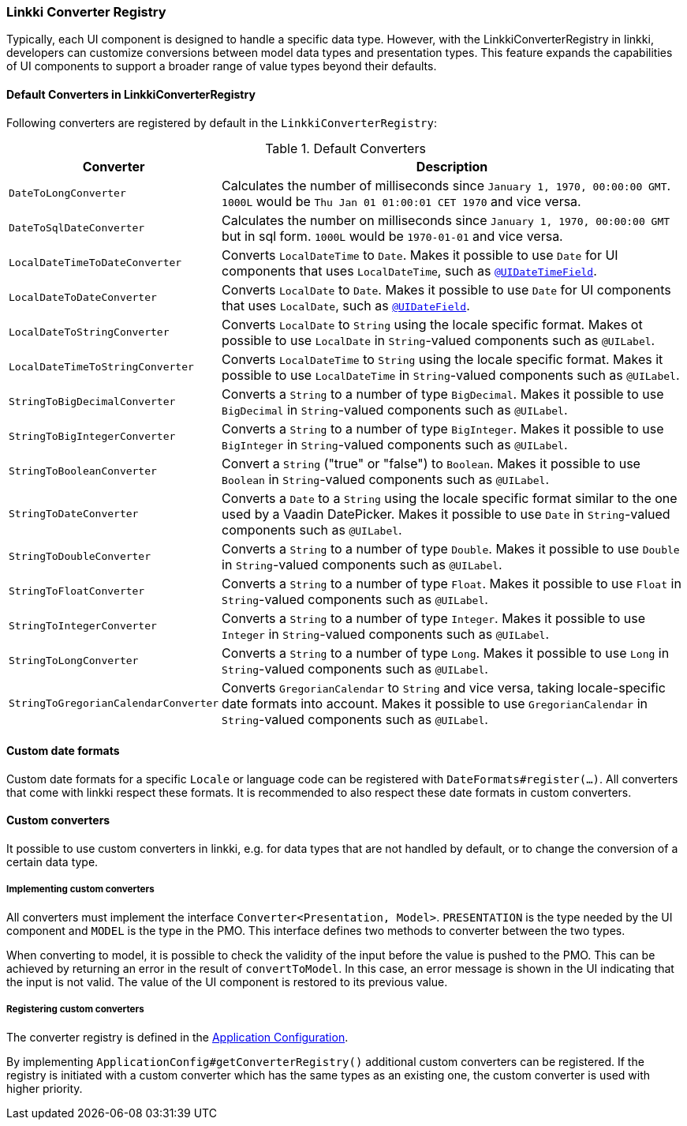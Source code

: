 :jbake-title: Converter Registry
:jbake-type: section
:jbake-status: published

[[linkki-converter-registry]]
=== Linkki Converter Registry

Typically, each UI component is designed to handle a specific data type. 
However, with the LinkkiConverterRegistry in linkki, developers can customize conversions between model data types and presentation types. 
This feature expands the capabilities of UI components to support a broader range of value types beyond their defaults.

==== Default Converters in LinkkiConverterRegistry

Following converters are registered by default in the `LinkkiConverterRegistry`:

[[default-converters]]
[cols = "2, 6"]
.Default Converters
|===
| Converter | Description

| `DateToLongConverter` | Calculates the number of milliseconds since `January 1, 1970, 00:00:00 GMT`. `1000L` would be `Thu Jan 01 01:00:01 CET 1970` and vice versa.
| `DateToSqlDateConverter` | Calculates the number on milliseconds since `January 1, 1970, 00:00:00 GMT` but in sql form. `1000L` would be `1970-01-01` and vice versa.
| `LocalDateTimeToDateConverter` | Converts `LocalDateTime` to `Date`. Makes it possible to use `Date` for UI components that uses `LocalDateTime`, such as <<ui-datetimefield, `@UIDateTimeField`>>.
| `LocalDateToDateConverter` | Converts `LocalDate` to `Date`. Makes it possible to use `Date` for UI components that uses `LocalDate`, such as <<ui-datefield, `@UIDateField`>>.
| `LocalDateToStringConverter` | Converts `LocalDate` to `String` using the locale specific format. Makes ot possible to use `LocalDate` in `String`-valued components such as `@UILabel`.
| `LocalDateTimeToStringConverter` | Converts `LocalDateTime` to `String` using the locale specific format. Makes it possible to use `LocalDateTime` in `String`-valued components such as `@UILabel`.
| `StringToBigDecimalConverter` | Converts a `String` to a number of type `BigDecimal`. Makes it possible to use `BigDecimal` in `String`-valued components such as `@UILabel`.
| `StringToBigIntegerConverter` | Converts a `String` to a number of type `BigInteger`. Makes it possible to use `BigInteger` in `String`-valued components such as `@UILabel`.
| `StringToBooleanConverter` | Convert a `String` ("true" or "false") to `Boolean`. Makes it possible to use `Boolean` in `String`-valued components such as `@UILabel`.
| `StringToDateConverter` | Converts a `Date` to a `String` using the locale specific format similar to the one used by a Vaadin DatePicker. Makes it possible to use `Date` in `String`-valued components such as `@UILabel`.
| `StringToDoubleConverter` | Converts a `String` to a number of type `Double`. Makes it possible to use `Double` in `String`-valued components such as `@UILabel`.
| `StringToFloatConverter` | Converts a `String` to a number of type `Float`. Makes it possible to use `Float` in `String`-valued components such as `@UILabel`.
| `StringToIntegerConverter` | Converts a `String` to a number of type `Integer`. Makes it possible to use `Integer` in `String`-valued components such as `@UILabel`.
| `StringToLongConverter` | Converts a `String` to a number of type `Long`. Makes it possible to use `Long` in `String`-valued components such as `@UILabel`.
| `StringToGregorianCalendarConverter` | Converts `GregorianCalendar` to `String` and vice versa, taking locale-specific date formats into account. Makes it possible to use `GregorianCalendar` in `String`-valued components such as `@UILabel`.
|===

==== Custom date formats

Custom date formats for a specific `Locale` or language code can be registered with `DateFormats#register(...)`.
All converters that come with linkki respect these formats.
It is recommended to also respect these date formats in custom converters.

==== Custom converters

It possible to use custom converters in linkki, e.g. for data types that are not handled by default, or to change the conversion of a certain data type.

===== Implementing custom converters

All converters must implement the interface `Converter<Presentation, Model>`. `PRESENTATION` is the type needed by the UI component and `MODEL` is the type in the PMO. This interface defines two methods to converter between the two types.

When converting to model, it is possible to check the validity of the input before the value is pushed to the PMO. This can be achieved by returning an error in the result of `convertToModel`. In this case, an error message is shown in the UI indicating that the input is not valid. The value of the UI component is restored to its previous value.

===== Registering custom converters

The converter registry is defined in the <<application-config, Application Configuration>>.

By implementing `ApplicationConfig#getConverterRegistry()` additional custom converters can be registered.
If the registry is initiated with a custom converter which has the same types as an existing one, the custom converter is used with higher priority.